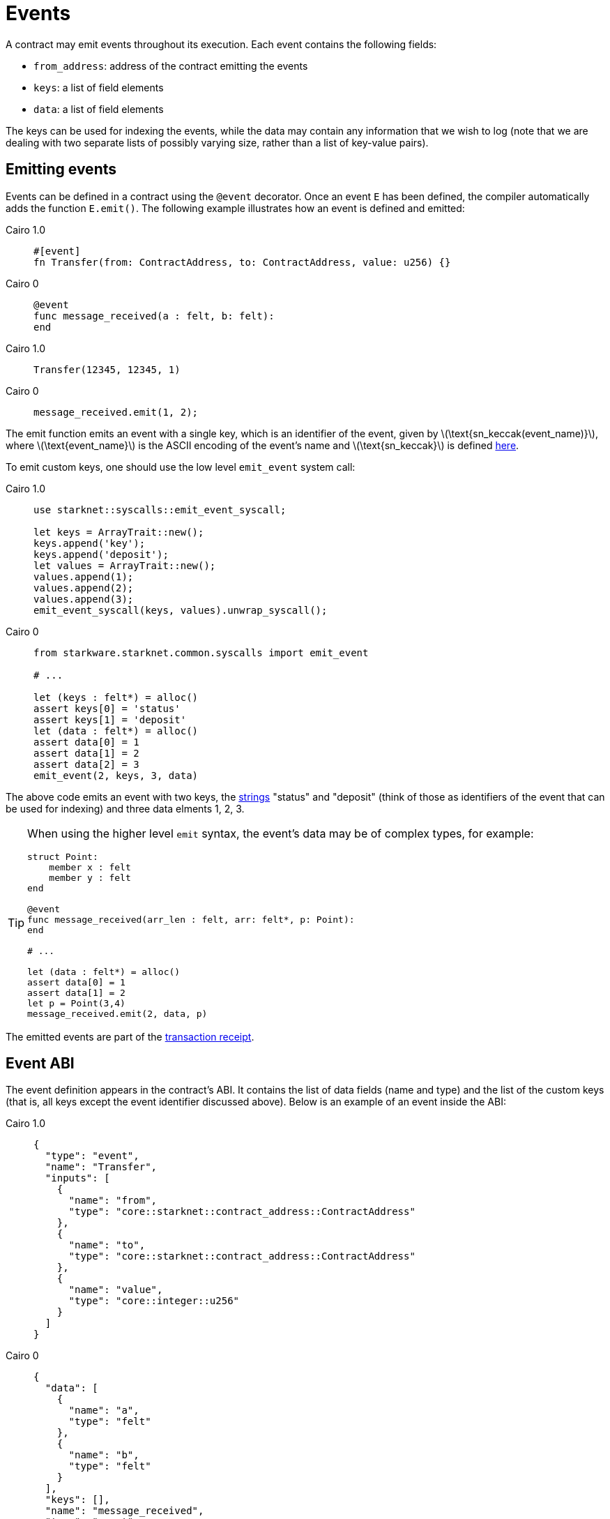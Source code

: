 [id="events"]
= Events
:stem: latexmath

A contract may emit events throughout its execution. Each event contains the following fields:

* `from_address`: address of the contract emitting the events
* `keys`: a list of field elements
* `data`: a list of field elements

The keys can be used for indexing the events, while the data may contain any information that we wish to log (note that we are dealing with two separate lists of possibly varying size, rather than a list of key-value pairs).

[id="emitting_events"]
== Emitting events

Events can be defined in a contract using the `@event` decorator. Once an event `E` has been defined, the compiler automatically adds the function `E.emit()`. The following example illustrates how an event is defined and emitted:

:tabs-sync-option:

[tabs]
====
Cairo 1.0::
+
[source,js]
----
#[event]
fn Transfer(from: ContractAddress, to: ContractAddress, value: u256) {}
----

Cairo 0::
+
[source,js]
----
@event
func message_received(a : felt, b: felt):
end
----

====


[tabs]
====

Cairo 1.0::
+
[source,js]
----
Transfer(12345, 12345, 1)
----

Cairo 0::
+
[source,js]
----
message_received.emit(1, 2);
----
====




The emit function emits an event with a single key, which is an identifier of the event, given by stem:[$\text{sn_keccak(event_name)}$], where stem:[$\text{event_name}$] is the ASCII encoding of the event's name and stem:[$\text{sn_keccak}$] is defined xref:../Cryptography/hash-functions.adoc#starknet_keccak[here].

To emit custom keys, one should use the low level `emit_event` system call:

[tabs]
====

Cairo 1.0::
+
[source,js]
----
use starknet::syscalls::emit_event_syscall;

let keys = ArrayTrait::new();
keys.append('key');
keys.append('deposit');
let values = ArrayTrait::new();
values.append(1);
values.append(2);
values.append(3);
emit_event_syscall(keys, values).unwrap_syscall();
----

Cairo 0::
+
[source,js]
----
from starkware.starknet.common.syscalls import emit_event

# ...

let (keys : felt*) = alloc()
assert keys[0] = 'status'
assert keys[1] = 'deposit'
let (data : felt*) = alloc()
assert data[0] = 1
assert data[1] = 2
assert data[2] = 3
emit_event(2, keys, 3, data)
----

====

The above code emits an event with two keys, the https://www.cairo-lang.org/docs/how_cairo_works/consts.html#short-string-literals[strings] "status" and "deposit" (think of those as identifiers of the event that can be used for indexing) and three data elments 1, 2, 3.


[TIP]
====
When using the higher level `emit` syntax, the event's data may be of complex types, for example:

[source,js]
----
struct Point:
    member x : felt
    member y : felt
end

@event
func message_received(arr_len : felt, arr: felt*, p: Point):
end

# ...

let (data : felt*) = alloc()
assert data[0] = 1
assert data[1] = 2
let p = Point(3,4)
message_received.emit(2, data, p)
----

====

The emitted events are part of the xref:Network_Architecture/Blocks/transaction-life-cycle.adoc#transaction-receipt[transaction receipt].

[id="event_abi"]
== Event ABI

The event definition appears in the contract's ABI. It contains the list of data fields (name and type) and the list of the custom keys (that is, all keys except the event identifier discussed above). Below is an example of an event inside the ABI:

[tabs]
====

Cairo 1.0::
+
[source,json]
----
{
  "type": "event",
  "name": "Transfer",
  "inputs": [
    {
      "name": "from",
      "type": "core::starknet::contract_address::ContractAddress"
    },
    {
      "name": "to",
      "type": "core::starknet::contract_address::ContractAddress"
    },
    {
      "name": "value",
      "type": "core::integer::u256"
    }
  ]
}
----

Cairo 0::
+
[source,json]
----
{
  "data": [
    {
      "name": "a",
      "type": "felt"
    },
    {
      "name": "b",
      "type": "felt"
    }
  ],
  "keys": [],
  "name": "message_received",
  "type": "event"
}
----

====


[id="event_hash"]
== Event hash

The event hash is given by:

[stem]
++++
h(h(h(h(0,\text{from_address}),\text{keys_hash}),\text{data_hash}),3)
++++

Where:

* stem:[$\text{keys_hash}$], stem:[$\text{data_hash}$] are the hashes of the keys list and data list correspondingly (see xref:../Cryptography/hash-functions.adoc#array_hashing[array hashing]).
* stem:[$h$] is the xref:../Cryptography/hash-functions.adoc#pedersen_hash[Pedersen] hash function.

The event hashes are included in the xref:Network_Architecture/Blocks/header.adoc[`event_commitment`] field of a block.